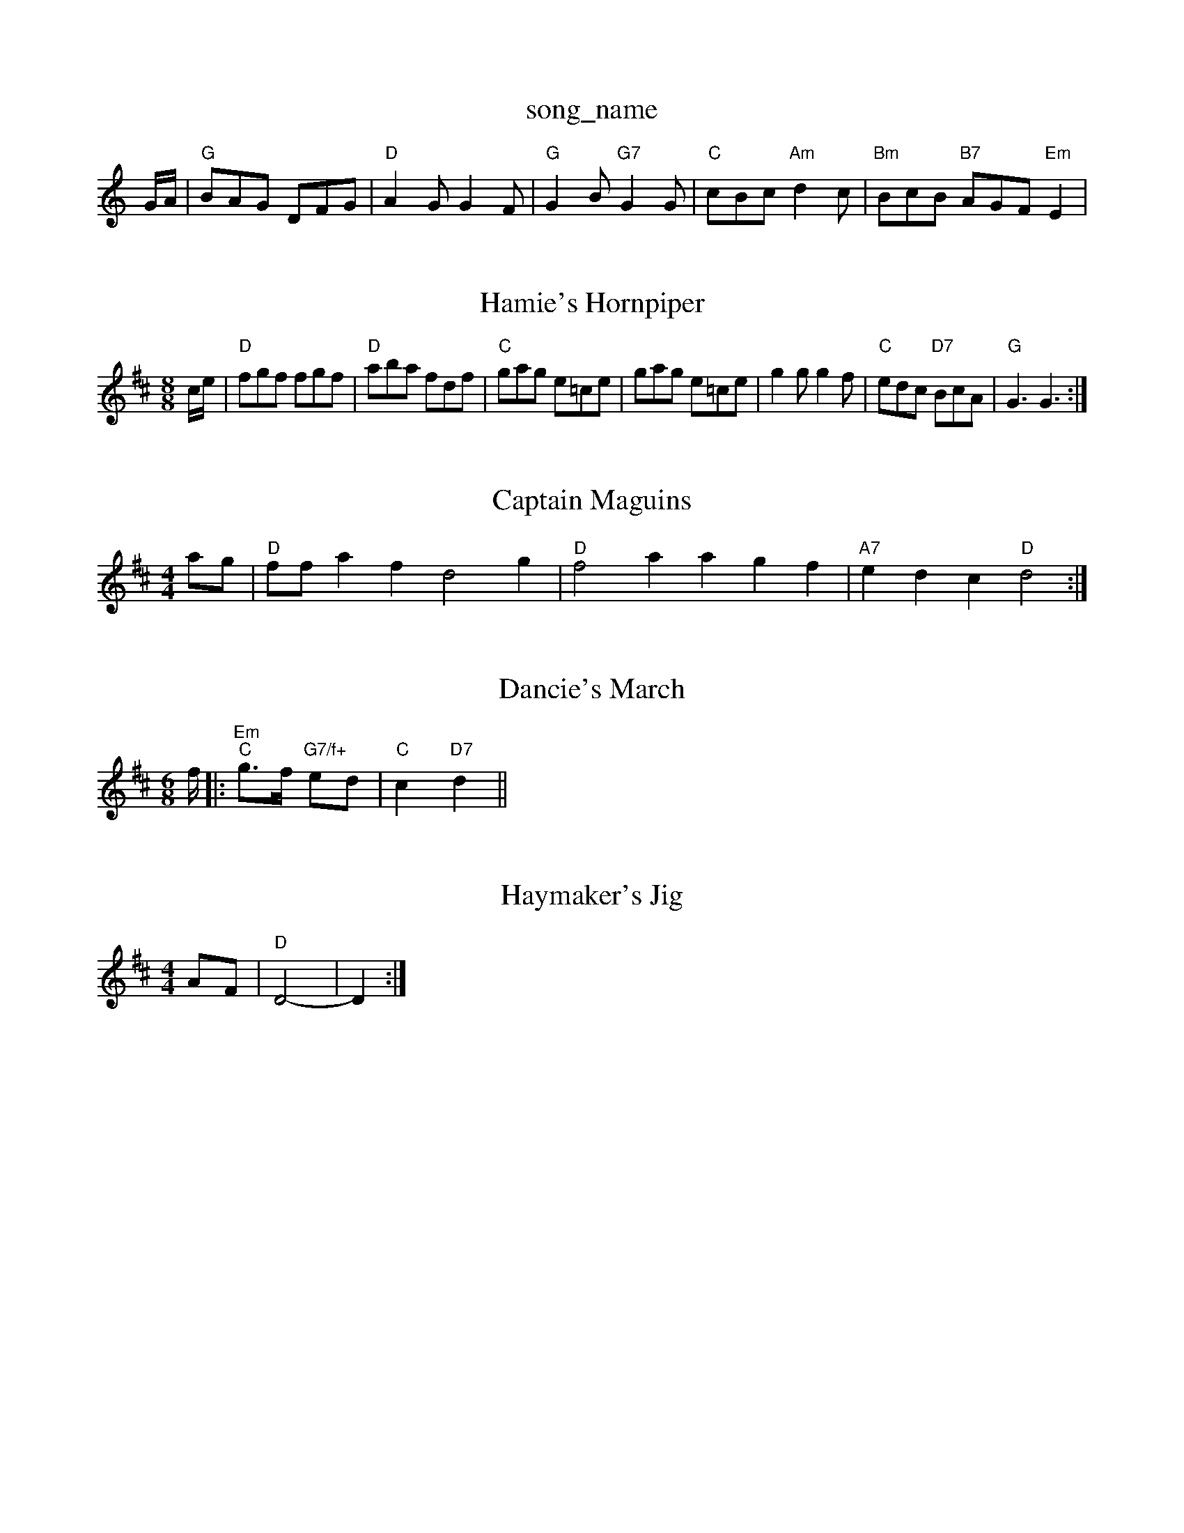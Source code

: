 X: 1
T:song_name
K:C
G/2A/2|"G"BAG DFG|"D"A2G G2F|"G"G2B "G7"G2G|"C"cBc "Am"d2c|"Bm"BcB "B7"AGF "Em"E2|
X: 11
T:Hamie's Hornpiper
% Nottingham Music Database
S:Eric Foxley
M:8/8
L:1/8
K:D
c/2e/2|"D"fgf fgf|"D"aba fdf|"C"gag e=ce|gag e=ce|g2g g2f|"C"edc "D7"BcA|"G"G3 G3:|

X: 51
T:Captain Maguins
% Nottingham Music Database
S:John Goodacre 1983, via PR
M:4/4
L:1/4
K:D
a/2g/2|"D"f/2f/2af d2g|"D"f2a agf|"A7"edc "D"d2:|
X: 64
T:Dancie's March
% Nottingham Music Database
S:Trad, arr Phil Rowe
M:6/8
K:D
f/2|:"Em""C"g3/2f/2 "G7/f+"ed|"C"c2 "D7"d2||

X: 11
T:Haymaker's Jig
% Nottingham Music Database
S:via PR
M:4/4
L:1/4
K:D
A/2F/2|"D"D2-|D:|

X: 34
T:Velentine's Jig
% Nottingham Music Database
S:Trad, arr Phil Rowe
M:6/8
K:G
dc|"G"Bdd Bcd|"C"ece e2e|"D7"bas/4
L:1/4
K:Am
e|:|||:"Am"c/2A|"A"efe edc|"Bm"Bcd "E7"e2f|
"A"ecA E2A|"D"F2A F2A|"G"G2B "A"A2c|"B7"B2A AFA|"Bm"dcd "E7"Bcd|"A"f2e c2e|
"A"a2e "C"g2e|"Am"a2A "E7"AB^G|"Am"A3 c2:|:

X: 268
T:Ran-Tantowe
M:6/8
K:D
|:d|"C"edc Gcc|"G"Bdg dBG|"C"cBc "G"BdB|"D"ABA "Em"G2d|
"A"e2d cea|"D"g2f "A"e3|"F#m"c2c "E7"B2B|"A"A3 -A2:|
X: 102
T:Liverpool How
% Nottingham Music Database
S:Hugh Barwell, via PR
M:4/4
L:1/4
K:D
A|"D"d/2d/2d/2e/2 fe/2f/2|"G"g/2B/2B/2B/2 gf/2e/2|"base
S:via PR
M:4/4
L:1/4
K:G
"G"G,/2A,/2B,/2C/2 D/2G/2B,/2D/2|"D"D/2F/2A/2F/2 "G"G::
B|"Em"B/2e/2e/2d/2 "A7"e/2g/2f/2e/2|
"D"d(3B/2d/2B/2 AF|"D"A/2B/2A/2F/2 "G"Ge/2d/2|"A7"cA ec|"D"d3/2e/2 "D"dA|
"G"B/2A/2B/2A/2 G/2D/2B/2c/2|"G"d/2B/2c/2A/2 Bg/2f/2|"Em"ef Ae/2f/2|"A7"ge ce|"D"df "A7"Af/2g/2|"D"a/2f/2d/2B/2 AF/2A/2|\
"G"Bc/2d/2 "A7"ec|"D"d3A|\
"D"d4||

X: 42
T:Kelstern Jen Matshe Windsorn
% Nottingham Music Database
Y:PAABA
S:Trad, via EF
M:4/4
L:1/4
K:D
P:A
d/2e/2"D"fef def|"G"gag "D"fgf|"Em"edB "G"BdB::
"D7"Ad|\
"G"BG2A|"G"B2 "D7"d2|
"G"g/2f/2e/2f/2 g/2d/2B/2d/2|g d/2A"GA Bc|"G"d3/2e/2 "D7"d^c|"G"BG Bd|
"Am"e/2f/2e/2f/2 ed/2^d/2e/2f/2|"C"g/2f/2g/2e/2 "G"d/2B/2G/2B/2 "E7"B/2A/2G/2B/2|
"Am"c3D|"D"D2 ||
X: 24
T:Mother Riley's Tough Georgia
% Nottingham Music Database
S:Ilmington
P:AB
M:4/4
L:1/4
P:B
K:A
A/2B/2|"A"cde a2f|"A"efe "E"ceg|"D"aba "G"gab|"A"aga "D"fga|"E7"bag "A7"f2g|
"D"a2f "A/c+"g2e|"Bm"f2d "A7"e3|"D"d3 "A7"d2:|
P:B
D/2E/2|"D"FFF AFD|"G"d^cd "A"e2c|"D"d3 -d2:|


X: 245
T:Quake Lassing For Seav
% Nottingham Music Database
S:Lesley Dolman's Jig
% Nottingham Music Database
S:c "D"d2:|
X: 166
T:Lally-To Joe
% Nottingham Music Database
S:Orkney
M:3/4
L:1/4
K:G
d|"G"G2B|"G"dBG|"D"F2"C"e|"D7"d2D|"D7"F2D|"G"B/2D|"G"g2d BdB|"G"G2B d2B Bcd|
"C"E2E EFG|"D"F2A "D7"G2F|"G"G2A "D7"B2c|"G7"BGG e2d|"C"c3 ||
X: 137
T:Hullichan Jig
% Nottingham Music Database
S:Trad, arr Phil Rowe
M:6/8
K:D
e|:d|"Am"edc "Ddf afe|"D"fed "A7"edc|"D"d3 d2:|
X: 183
T:Love is all Chequed)/2f/2e/2 "E7"g/2f/2e/2d/2|
"D"fA AB/2c/2|"G"d3/2e/2 d3/2e/2|"G"dB AG|\
d/2f/2^d/2B/2 Aa/2g/2|"D"ff f/2e/2f/2e/2|"G"de e/2f/2e/2|\
"Am"d/2c/2B/2A/2 "D7"G/2F/2G/2A/2|"G"BG/2A/2 G|"C"A/2B/2c/2d/2 e/2f/2g/2e/2|\
"D"d/2^c/2d/2e/2 f/2e/2f/2g/2|"D"a/2f/2d/2 ee|"G"d/2B/2c/2B/2 "E7"e/2d/2c/2B/2|
"A"Ac/2A/2 Ag/2e/2|"D"f/2e/